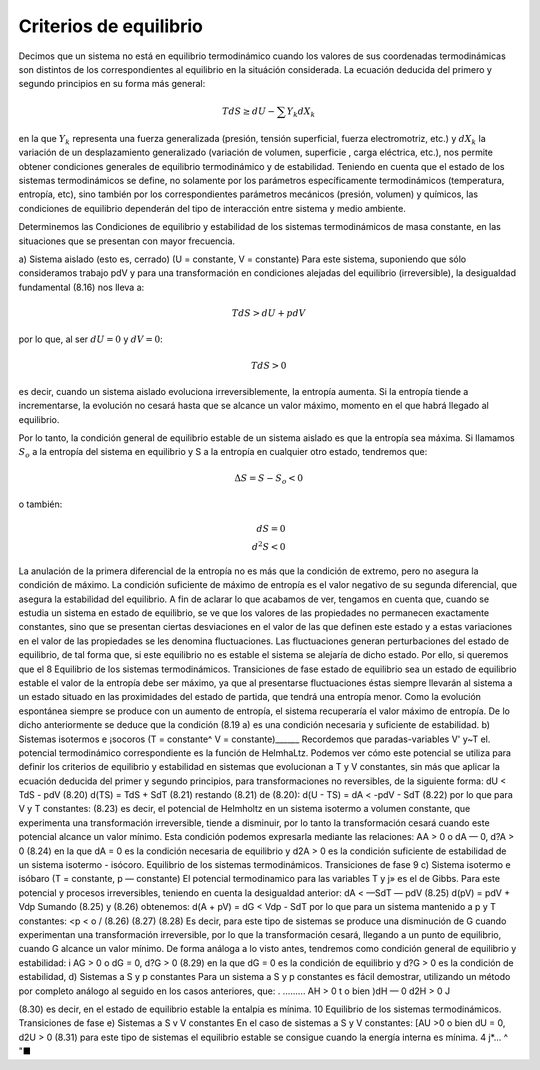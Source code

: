 Criterios de equilibrio
-----------------------

Decimos que un sistema no está en equilibrio termodinámico cuando los valores de sus coordenadas termodinámicas son distintos de los correspondientes al equilibrio en la situáción considerada. La ecuación deducida del primero y segundo principios en su forma más general:

.. math::

   TdS \geq dU - \sum Y_k dX_k
   
en la que :math:`Y_k` representa una fuerza generalizada (presión, tensión superficial, fuerza electromotriz, etc.) y :math:`dX_k` la variación de un desplazamiento generalizado (variación de volumen, superficie , carga eléctrica, etc.), nos permite obtener condiciones generales de equilibrio termodinámico y de estabilidad.
Teniendo en cuenta que el estado de los sistemas termodinámicos se define, no solamente por los parámetros específicamente termodinámicos (temperatura, entropía, etc), sino también por los correspondientes parámetros mecánicos (presión, volumen) y químicos, las condiciones de equilibrio dependerán del tipo de interacción entre sistema y medio ambiente.

Determinemos las Condiciones de equilibrio y estabilidad de los sistemas termodinámicos de masa constante, en las situaciones que se presentan con mayor frecuencia.

a) Sistema aislado (esto es, cerrado) (U = constante, V = constante)	
Para este sistema, suponiendo que sólo consideramos trabajo pdV y para una transformación en condiciones alejadas del equilibrio (irreversible), la desigualdad fundamental (8.16) nos lleva a:

.. math::

   TdS > dU + pdV
   
por lo que, al ser :math:`dU= 0` y :math:`dV = 0`:

.. math::

   TdS > 0

es decir, cuando un sistema aislado evoluciona irreversiblemente, la entropía aumenta. Si la entropía tiende a incrementarse, la evolución no cesará hasta que se alcance un valor máximo, momento en el que habrá llegado al equilibrio.

Por lo tanto, la condición general de equilibrio estable de un sistema aislado es que la entropía sea máxima. Si llamamos :math:`S_o` a la entropía del sistema en equilibrio y S a la
entropía en cualquier otro estado, tendremos que:

.. math::

   \Delta S = S-S_o<0
   
o también:

.. math::

   dS= 0 \\
   d^2 S<0


La anulación de la primera diferencial de la entropía no es más que la condición de extremo, pero no asegura la condición de máximo. La condición suficiente de máximo de entropía es el valor negativo de su segunda diferencial, que asegura la estabilidad del equilibrio.
A fin de aclarar lo que acabamos de ver, tengamos en cuenta que, cuando se estudia un sistema en estado de equilibrio, se ve que los valores de las propiedades no permanecen exactamente constantes, sino que se presentan ciertas desviaciones en el valor de las que definen este estado y a estas variaciones en el valor de las propiedades se les denomina fluctuaciones. Las fluctuaciones generan perturbaciones del estado de equilibrio, de tal forma que, si este equilibrio no es estable el sistema se alejaría de dicho estado. Por ello, si queremos que el
8
Equilibrio de los sistemas termodinámicos. Transiciones de fase
estado de equilibrio sea un estado de equilibrio estable el valor de la entropía debe ser máximo, ya que al presentarse fluctuaciones éstas siempre llevarán al sistema a un estado situado en las proximidades del estado de partida, que tendrá una entropía menor. Como la evolución espontánea siempre se produce con un aumento de entropía, el sistema recuperaría el valor máximo de entropía.
De lo dicho anteriormente se deduce que la condición (8.19 a) es una condición necesaria y suficiente de estabilidad.
b)	Sistemas isotermos e ¡socoros (T = constante^ V = constante)______
Recordemos que paradas-variables V' y~T el. potencial termodinámico correspondiente es la función de HelmhaLtz. Podemos ver cómo este potencial se utiliza para definir los criterios de equilibrio y estabilidad en sistemas que evolucionan a T y V constantes, sin más que aplicar la ecuación deducida del primer y segundo principios, para transformaciones no reversibles, de la siguiente forma:
dU < TdS - pdV	(8.20)
d(TS) = TdS + SdT	(8.21)
restando (8.21) de (8.20):
d(U - TS) = dA < -pdV - SdT	(8.22)
por lo que para V y T constantes:
(8.23)
es decir, el potencial de Helmholtz en un sistema isotermo a volumen constante, que experimenta una transformación irreversible, tiende a disminuir, por lo tanto la transformación cesará cuando este potencial alcance un valor mínimo.
Esta condición podemos expresarla mediante las relaciones:
AA > 0 o dA — 0, d?A > 0
(8.24)
en la que dA = 0 es la condición necesaria de equilibrio y d2A > 0 es la condición suficiente de estabilidad de un sistema isotermo - isócoro.
Equilibrio de los sistemas termodinámicos. Transiciones de fase
9
c)	Sistema isotermo e isóbaro (T = constante, p — constante)
El potencial termodinamico para las variables T y j» es el de Gibbs. Para este potencial y procesos irreversibles, teniendo en cuenta la desigualdad anterior:
dA < —SdT — pdV
(8.25)
d(pV) = pdV + Vdp
Sumando (8.25) y (8.26) obtenemos:
d(A + pV) = dG < Vdp - SdT
por lo que para un sistema mantenido a p y T constantes:
<p < o /
(8.26)
(8.27)
(8.28)
Es decir, para este tipo de sistemas se produce una disminución de G cuando experimentan una transformación irreversible, por lo que la transformación cesará, llegando a un punto de equilibrio, cuando G alcance un valor mínimo.
De forma análoga a lo visto antes, tendremos como condición general de equilibrio y estabilidad:
i AG > 0 o dG = 0, d?G > 0	(8.29)
en la que dG = 0 es la condición de equilibrio y d?G > 0 es la condición de estabilidad,
d)	Sistemas a S y p constantes
Para un sistema a S y p constantes es fácil demostrar, utilizando un método por completo análogo al seguido en los casos anteriores, que:
. .........
AH > 0 t o bien )dH — 0 d2H > 0 J

(8.30)
es decir, en el estado de equilibrio estable la entalpia es mínima.
10
Equilibrio de los sistemas termodinámicos. Transiciones de fase
e)	Sistemas a S v V constantes
En el caso de sistemas a S y V constantes:
[AU >0 o bien dU = 0, d2U > 0
(8.31)
para este tipo de sistemas el equilibrio estable se consigue cuando la energía interna es mínima.
4	j*...	^ "■
